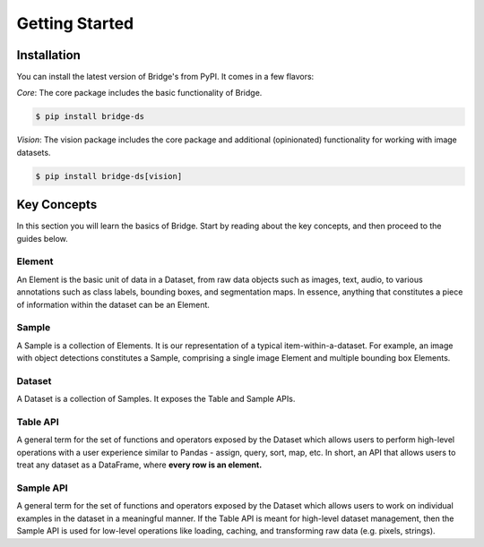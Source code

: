 Getting Started
===============
Installation
------------

You can install the latest version of Bridge's from PyPI. It comes in a few flavors:

*Core*: The core package includes the basic functionality of Bridge.

.. code-block:: console

    $ pip install bridge-ds

*Vision*: The vision package includes the core package and additional (opinionated) functionality for working with image datasets.

.. code-block:: console

    $ pip install bridge-ds[vision]


Key Concepts
------------

In this section you will learn the basics of Bridge. Start by
reading about the key concepts, and then proceed to
the guides below.

Element
^^^^^^^

An Element is the basic unit of data in a Dataset, from raw data
objects such as images, text, audio, to various annotations such
as class labels, bounding boxes, and segmentation maps. In
essence,
anything that constitutes a piece of information within the
dataset can be an Element.

Sample
^^^^^^

A Sample is a collection of Elements. It is our representation of
a typical item-within-a-dataset.
For example, an image with
object detections constitutes a Sample, comprising a single image
Element and multiple bounding box Elements.

Dataset
^^^^^^^

A Dataset is a collection of Samples. It exposes the Table and
Sample APIs.

Table API
^^^^^^^^^

A general term for the set of functions and operators exposed by
the
Dataset which allows users to perform
high-level operations with a user experience similar to Pandas -
assign, query, sort, map, etc. In short, an API that
allows users to treat any dataset as a DataFrame, where **every
row is an element.**

Sample API
^^^^^^^^^^

A general term for the set of functions and operators exposed by
the Dataset which allows users to work on
individual examples in the dataset in a meaningful manner.
If the Table API is meant for high-level
dataset management, then the Sample API is used for low-level
operations
like loading,
caching, and transforming raw data (e.g. pixels, strings).
